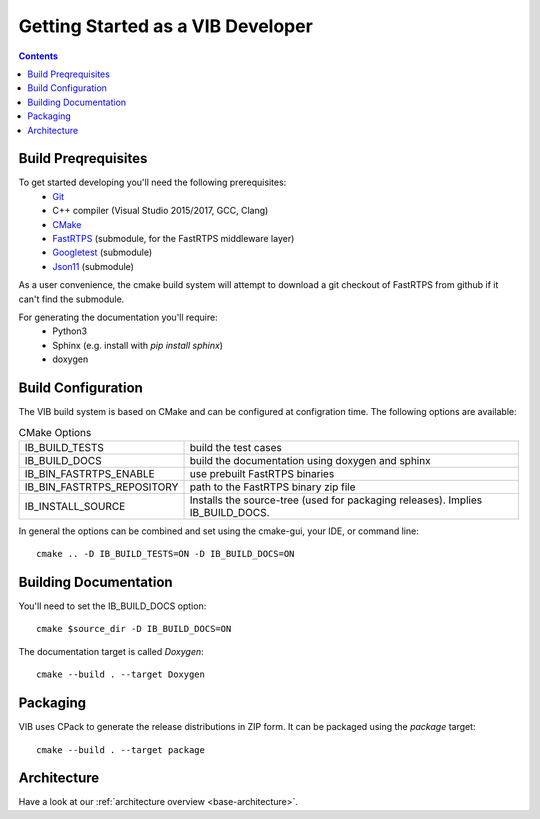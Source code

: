 ====================================
Getting Started as a VIB Developer
====================================

.. contents::

Build Preqrequisites
~~~~~~~~~~~~~~~~~~~~
To get started developing you'll need the following prerequisites:
 - `Git`_
 - C++ compiler (Visual Studio 2015/2017, GCC, Clang)
 - `CMake <https://cmake.org>`_
 - `FastRTPS`_ (submodule, for the FastRTPS middleware layer)
 - `Googletest`_ (submodule)
 - `Json11`_  (submodule)

As a user convenience, the cmake build system will attempt to download a git checkout of FastRTPS from github if it can't find the submodule.

For generating the documentation you'll require:
 - Python3
 - Sphinx  (e.g. install with *pip install sphinx*)
 - doxygen

Build Configuration
~~~~~~~~~~~~~~~~~~~
The VIB build system is based on CMake and can be configured at configration time.
The following options are available:

.. list-table:: CMake Options

 * - IB_BUILD_TESTS
   - build the test cases
 * - IB_BUILD_DOCS
   - build the documentation using doxygen and sphinx
 * - IB_BIN_FASTRTPS_ENABLE
   - use prebuilt FastRTPS binaries
 * - IB_BIN_FASTRTPS_REPOSITORY
   - path to the FastRTPS binary zip file
 * - IB_INSTALL_SOURCE
   - Installs the source-tree (used for packaging releases). Implies IB_BUILD_DOCS.

In general the options can be combined and set using the cmake-gui, your IDE, or command line::

    cmake .. -D IB_BUILD_TESTS=ON -D IB_BUILD_DOCS=ON 



Building Documentation
~~~~~~~~~~~~~~~~~~~~~~

You'll need to set the IB_BUILD_DOCS option::
    
    cmake $source_dir -D IB_BUILD_DOCS=ON

The documentation target is called *Doxygen*::

    cmake --build . --target Doxygen 


Packaging
~~~~~~~~~
VIB uses CPack to generate the release distributions in ZIP form.
It can be packaged using the *package* target::
    
    cmake --build . --target package

Architecture
~~~~~~~~~~~~

Have a look at our :ref:`architecture overview <base-architecture>`.


.. _CMake: https://cmake.org
.. _Git: https://git-scm.org
.. _FastRTPS: https://github.com/eProsima/Fast-RTPS
.. _Googletest: https://github.com/google/googletest/blob/master/googletest/docs/primer.md
.. _Json11: https://github.com/dropbox/json11

